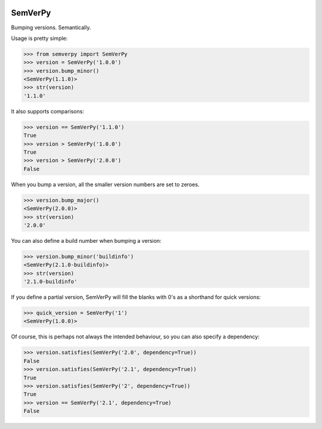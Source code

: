 .. image:: https://travis-ci.org/Dinoshauer/SemVerPy.svg?branch=master :target: https://travis-ci.org/Dinoshauer/SemVerPy
.. image:: https://gemnasium.com/Dinoshauer/SemVerPy.svg?branch=master :target: https://gemnasium.com/Dinoshauer/SemVerPy
.. image:: https://coveralls.io/repos/Dinoshauer/SemVerPy/badge.png?branch=master :target: https://coveralls.io/r/Dinoshauer/SemVerPy

SemVerPy
========

Bumping versions. Semantically.

Usage is pretty simple:

.. code-block:: python

    >>> from semverpy import SemVerPy
    >>> version = SemVerPy('1.0.0')
    >>> version.bump_minor()
    <SemVerPy(1.1.0)>
    >>> str(version)
    '1.1.0'

It also supports comparisons:

.. code-block:: python

    >>> version == SemVerPy('1.1.0')
    True
    >>> version > SemVerPy('1.0.0')
    True
    >>> version > SemVerPy('2.0.0')
    False

When you bump a version, all the smaller version numbers are set to zeroes.

.. code-block:: python

    >>> version.bump_major()
    <SemVerPy(2.0.0)>
    >>> str(version)
    '2.0.0'

You can also define a build number when bumping a version:

.. code-block:: python

    >>> version.bump_minor('buildinfo')
    <SemVerPy(2.1.0-buildinfo)>
    >>> str(version)
    '2.1.0-buildinfo'

If you define a partial version, SemVerPy will fill the blanks with 0's as a shorthand for quick versions:

.. code-block:: python

    >>> quick_version = SemVerPy('1')
    <SemVerPy(1.0.0)>

Of course, this is perhaps not always the intended behaviour, so you can also specify a dependency:

.. code-block:: python

    >>> version.satisfies(SemVerPy('2.0', dependency=True))
    False
    >>> version.satisfies(SemVerPy('2.1', dependency=True))
    True
    >>> version.satisfies(SemVerPy('2', dependency=True))
    True
    >>> version == SemVerPy('2.1', dependency=True)
    False
